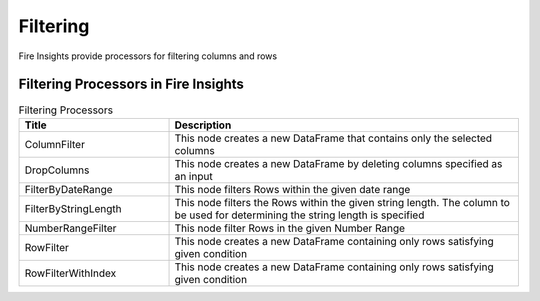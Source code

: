 Filtering
=========

Fire Insights provide processors for filtering columns and rows

Filtering Processors in Fire Insights
----------------------------------------


.. list-table:: Filtering Processors
   :widths: 30 70
   :header-rows: 1

   * - Title
     - Description
   * - ColumnFilter
     - This node creates a new DataFrame that contains only the selected columns
   * - DropColumns
     - This node creates a new DataFrame by deleting columns specified as an input
   * - FilterByDateRange
     - This node filters Rows within the given date range
   * - FilterByStringLength
     - This node filters the Rows within the given string length. The column to be used for determining the string length is specified
   * - NumberRangeFilter
     - This node filter Rows in the given Number Range
   * - RowFilter
     - This node creates a new DataFrame containing only rows satisfying given condition
   * - RowFilterWithIndex
     - This node creates a new DataFrame containing only rows satisfying given condition
 
